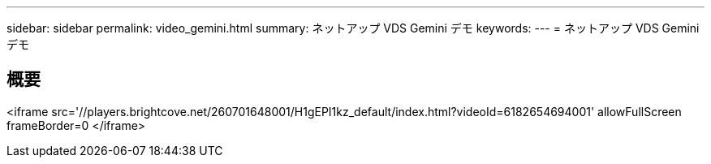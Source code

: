 ---
sidebar: sidebar 
permalink: video_gemini.html 
summary: ネットアップ VDS Gemini デモ 
keywords:  
---
= ネットアップ VDS Gemini デモ




== 概要

<iframe src='//players.brightcove.net/260701648001/H1gEPI1kz_default/index.html?videoId=6182654694001' allowFullScreen frameBorder=0 </iframe>
